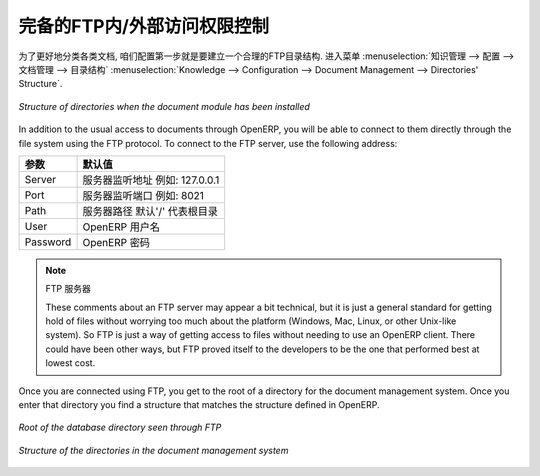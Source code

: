 .. i18n: .. index:: FTP
..

.. index:: FTP

.. i18n: Internal and External Access using FTP
.. i18n: ======================================
..

完备的FTP内/外部访问权限控制
======================================

.. i18n: .. index::
.. i18n:    single: directory
.. i18n:    single: module; document
..

.. index::
   single: directory
   single: module; document

.. i18n: The first configuration step is to create a directory structure that will be used to classify your
.. i18n: document set. You can use the structure automatically proposed by OpenERP from the menu
.. i18n: :menuselection:`Knowledge --> Configuration --> Document Management --> Directories' Structure`.
..

为了更好地分类各类文档, 咱们配置第一步就是要建立一个合理的FTP目录结构. 进入菜单 :menuselection:`知识管理 --> 配置 --> 文档管理 --> 目录结构` 
:menuselection:`Knowledge --> Configuration --> Document Management --> Directories' Structure`.

.. i18n: .. figure::  images/document_structure.png
.. i18n:    :scale: 75
.. i18n:    :align: center
.. i18n: 
.. i18n:    *Structure of directories when the document module has been installed*
..

.. figure::  images/document_structure.png
   :scale: 75
   :align: center

   *Structure of directories when the document module has been installed*

.. i18n: In addition to the usual access to documents through OpenERP, you will be able to connect to them
.. i18n: directly through the file system using the FTP protocol. To connect to the FTP server, use the
.. i18n: following address:
..

In addition to the usual access to documents through OpenERP, you will be able to connect to them
directly through the file system using the FTP protocol. To connect to the FTP server, use the
following address:

.. i18n: ========= ==========================================
.. i18n: Parameter Value
.. i18n: ========= ==========================================
.. i18n: Server    Your OpenERP server, for example 127.0.0.1
.. i18n: Port      8021
.. i18n: Path      The '/' character, for the root
.. i18n: User      Your user account in OpenERP
.. i18n: Password  Your OpenERP password
.. i18n: ========= ==========================================
..

========= ==========================================
参数      默认值
========= ==========================================
Server    服务器监听地址 例如: 127.0.0.1
Port      服务器监听端口 例如: 8021
Path      服务器路径 默认'/' 代表根目录
User      OpenERP 用户名
Password  OpenERP 密码
========= ==========================================

.. i18n: .. note:: FTP Server
.. i18n: 
.. i18n:    These comments about an FTP server may appear a bit technical, but
.. i18n:    it is just a general standard for getting hold of files without worrying too much about the platform
.. i18n:    (Windows, Mac, Linux, or other Unix-like system).
.. i18n:    So FTP is just a way of getting access to files without needing to use an OpenERP client.
.. i18n:    There could have been other ways, but FTP proved itself to the developers to be the one that performed best
.. i18n:    at lowest cost.
..

.. note:: FTP 服务器

   These comments about an FTP server may appear a bit technical, but
   it is just a general standard for getting hold of files without worrying too much about the platform
   (Windows, Mac, Linux, or other Unix-like system).
   So FTP is just a way of getting access to files without needing to use an OpenERP client.
   There could have been other ways, but FTP proved itself to the developers to be the one that performed best
   at lowest cost.

.. i18n: Once you are connected using FTP, you get to the root of a directory for the document
.. i18n: management system. Once you enter that directory you find a structure that matches the structure
.. i18n: defined in OpenERP.
..

Once you are connected using FTP, you get to the root of a directory for the document
management system. Once you enter that directory you find a structure that matches the structure
defined in OpenERP.

.. i18n: .. figure::  images/document_ftp_structure_root.png
.. i18n:    :scale: 75
.. i18n:    :align: center
.. i18n: 
.. i18n:    *Root of the database directory seen through FTP*
..

.. figure::  images/document_ftp_structure_root.png
   :scale: 75
   :align: center

   *Root of the database directory seen through FTP*

.. i18n: .. figure::  images/document_ftp_structure_tree.png
.. i18n:    :scale: 75
.. i18n:    :align: center
.. i18n: 
.. i18n:    *Structure of the directories in the document management system*
..

.. figure::  images/document_ftp_structure_tree.png
   :scale: 75
   :align: center

   *Structure of the directories in the document management system*

.. i18n: .. Copyright © Open Object Press. All rights reserved.
..

.. Copyright © Open Object Press. All rights reserved.

.. i18n: .. You may take electronic copy of this publication and distribute it if you don't
.. i18n: .. change the content. You can also print a copy to be read by yourself only.
..

.. You may take electronic copy of this publication and distribute it if you don't
.. change the content. You can also print a copy to be read by yourself only.

.. i18n: .. We have contracts with different publishers in different countries to sell and
.. i18n: .. distribute paper or electronic based versions of this book (translated or not)
.. i18n: .. in bookstores. This helps to distribute and promote the OpenERP product. It
.. i18n: .. also helps us to create incentives to pay contributors and authors using author
.. i18n: .. rights of these sales.
..

.. We have contracts with different publishers in different countries to sell and
.. distribute paper or electronic based versions of this book (translated or not)
.. in bookstores. This helps to distribute and promote the OpenERP product. It
.. also helps us to create incentives to pay contributors and authors using author
.. rights of these sales.

.. i18n: .. Due to this, grants to translate, modify or sell this book are strictly
.. i18n: .. forbidden, unless Tiny SPRL (representing Open Object Press) gives you a
.. i18n: .. written authorisation for this.
..

.. Due to this, grants to translate, modify or sell this book are strictly
.. forbidden, unless Tiny SPRL (representing Open Object Press) gives you a
.. written authorisation for this.

.. i18n: .. Many of the designations used by manufacturers and suppliers to distinguish their
.. i18n: .. products are claimed as trademarks. Where those designations appear in this book,
.. i18n: .. and Open Object Press was aware of a trademark claim, the designations have been
.. i18n: .. printed in initial capitals.
..

.. Many of the designations used by manufacturers and suppliers to distinguish their
.. products are claimed as trademarks. Where those designations appear in this book,
.. and Open Object Press was aware of a trademark claim, the designations have been
.. printed in initial capitals.

.. i18n: .. While every precaution has been taken in the preparation of this book, the publisher
.. i18n: .. and the authors assume no responsibility for errors or omissions, or for damages
.. i18n: .. resulting from the use of the information contained herein.
..

.. While every precaution has been taken in the preparation of this book, the publisher
.. and the authors assume no responsibility for errors or omissions, or for damages
.. resulting from the use of the information contained herein.

.. i18n: .. Published by Open Object Press, Grand Rosière, Belgium
..

.. Published by Open Object Press, Grand Rosière, Belgium
